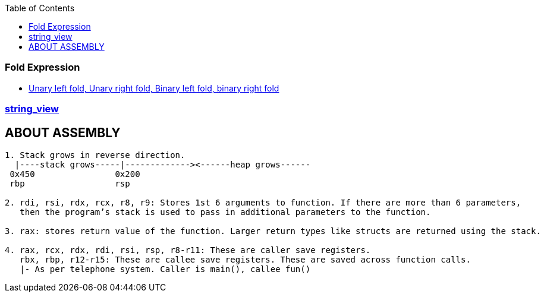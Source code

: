 :toc:
:toclevels: 6

=== Fold Expression
* link:https://code-with-amitk.github.io/Languages/Programming/C++/C++_11,14,17,20,23/C++17/index.html[Unary left fold, Unary right fold, Binary left fold, binary right fold]

=== link:https://code-with-amitk.github.io/Languages/Programming/C++/C++_11,14,17,20,23/C++17/index.html[string_view]

== ABOUT ASSEMBLY
```c
1. Stack grows in reverse direction.
  |----stack grows-----|-------------><------heap grows------
 0x450                0x200
 rbp                  rsp       

2. rdi, rsi, rdx, rcx, r8, r9: Stores 1st 6 arguments to function. If there are more than 6 parameters, 
   then the program’s stack is used to pass in additional parameters to the function.

3. rax: stores return value of the function. Larger return types like structs are returned using the stack.

4. rax, rcx, rdx, rdi, rsi, rsp, r8-r11: These are caller save registers. 
   rbx, rbp, r12-r15: These are callee save registers. These are saved across function calls.   	
   |- As per telephone system. Caller is main(), callee fun()
```
